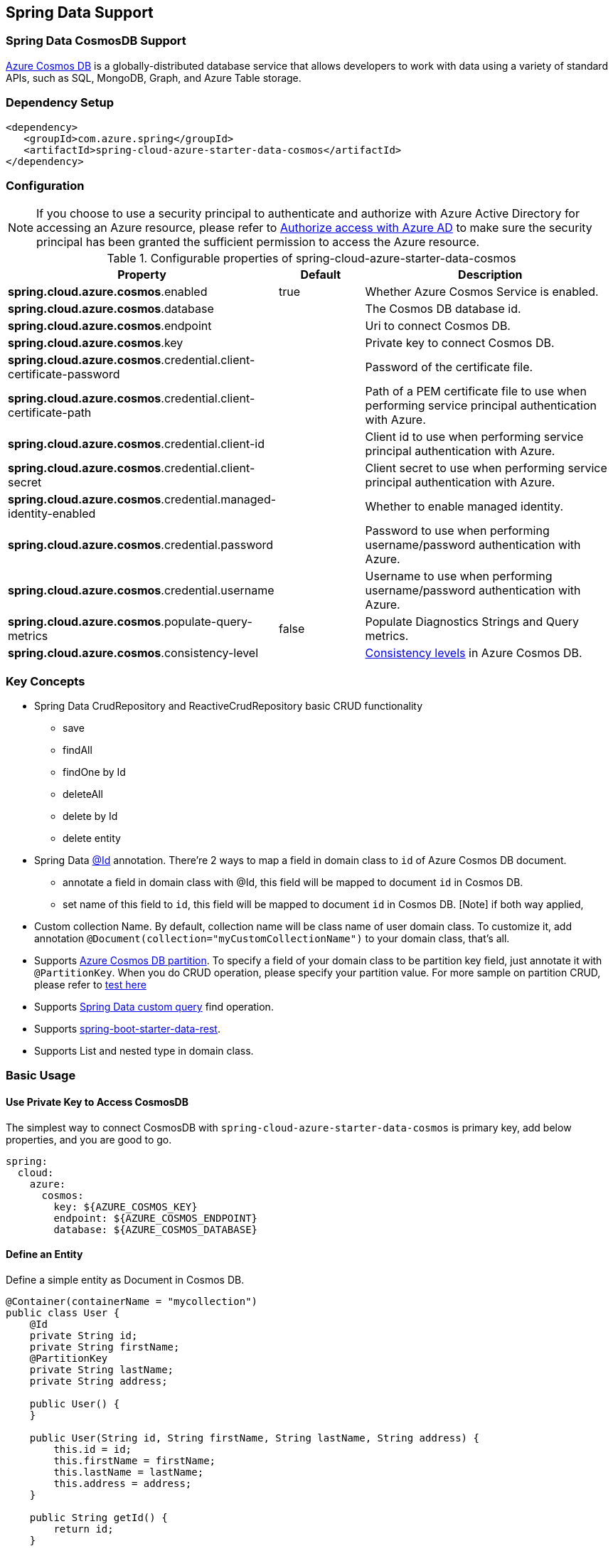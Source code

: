 == Spring Data Support

=== Spring Data CosmosDB Support

link:https://azure.microsoft.com/services/cosmos-db/[Azure Cosmos DB] is a globally-distributed database service that allows developers to work with data using a variety of standard APIs, such as SQL, MongoDB, Graph, and Azure Table storage.


=== Dependency Setup

[source,xml]
----
<dependency>
   <groupId>com.azure.spring</groupId>
   <artifactId>spring-cloud-azure-starter-data-cosmos</artifactId>
</dependency>
----


=== Configuration

NOTE: If you choose to use a security principal to authenticate and authorize with Azure Active Directory for accessing an Azure resource, please refer to link:index.html#authorize-access-with-azure-active-directory[Authorize access with Azure AD] to make sure the security principal has been granted the sufficient permission to access the Azure resource.

.Configurable properties of spring-cloud-azure-starter-data-cosmos
[cols="2,1,3", options="header"]
|===
|Property | Default | Description

|*spring.cloud.azure.cosmos*.enabled
|true
|Whether Azure Cosmos Service is enabled.

|*spring.cloud.azure.cosmos*.database
|  
|The Cosmos DB database id.

|*spring.cloud.azure.cosmos*.endpoint
|  
|Uri to connect Cosmos DB.

|*spring.cloud.azure.cosmos*.key
|  
|Private key to connect Cosmos DB.

|*spring.cloud.azure.cosmos*.credential.client-certificate-password
|
|Password of the certificate file. 

|*spring.cloud.azure.cosmos*.credential.client-certificate-path
|  
|Path of a PEM certificate file to use when performing service principal authentication with Azure. 

|*spring.cloud.azure.cosmos*.credential.client-id
|  
|Client id to use when performing service principal authentication with Azure. 

|*spring.cloud.azure.cosmos*.credential.client-secret
|  
|Client secret to use when performing service principal authentication with Azure. 

|*spring.cloud.azure.cosmos*.credential.managed-identity-enabled
|  
|Whether to enable managed identity.

|*spring.cloud.azure.cosmos*.credential.password
|  
|Password to use when performing username/password authentication with Azure. 

|*spring.cloud.azure.cosmos*.credential.username
|  
|Username to use when performing username/password authentication with Azure. 

|*spring.cloud.azure.cosmos*.populate-query-metrics
|false  
|Populate Diagnostics Strings and Query metrics.

|*spring.cloud.azure.cosmos*.consistency-level
|
| link:https://docs.microsoft.com/azure/cosmos-db/consistency-levels[Consistency levels] in Azure Cosmos DB.
|===


=== Key Concepts
* Spring Data CrudRepository and ReactiveCrudRepository basic CRUD functionality
  ** save
  ** findAll
  ** findOne by Id
  ** deleteAll
  ** delete by Id
  ** delete entity
* Spring Data link:https://github.com/spring-projects/spring-data-commons/blob/db62390de90c93a78743c97cc2cc9ccd964994a5/src/main/java/org/springframework/data/annotation/Id.java[@Id] annotation.
  There're 2 ways to map a field in domain class to `id` of Azure Cosmos DB document.
  ** annotate a field in domain class with @Id, this field will be mapped to document `id` in Cosmos DB. 
  ** set name of this field to `id`, this field will be mapped to document `id` in Cosmos DB.
    [Note] if both way applied,    
* Custom collection Name.
   By default, collection name will be class name of user domain class. To customize it, add annotation `@Document(collection="myCustomCollectionName")` to your domain class, that's all.
* Supports link:https://docs.microsoft.com/azure/cosmos-db/partitioning-overview[Azure Cosmos DB partition]. To specify a field of your domain class to be partition key field, just annotate it with `@PartitionKey`. When you do CRUD operation, please specify your partition value. For more sample on partition CRUD, please refer to link:https://github.com/Azure/azure-sdk-for-java/blob/main/sdk/cosmos/azure-spring-data-cosmos-test/src/test/java/com/azure/spring/data/cosmos/repository/integration/AddressRepositoryIT.java[test here]
* Supports link:https://docs.spring.io/spring-data/commons/docs/current/reference/html/#repositories.query-methods.details[Spring Data custom query] find operation.
* Supports link:https://spring.io/projects/spring-data-rest[spring-boot-starter-data-rest].
* Supports List and nested type in domain class.


=== Basic Usage

==== Use Private Key to Access CosmosDB
The simplest way to connect CosmosDB with `spring-cloud-azure-starter-data-cosmos` is primary key, add below properties, and you are good to go.

[source,yaml]
----
spring:
  cloud:
    azure:
      cosmos:
        key: ${AZURE_COSMOS_KEY}
        endpoint: ${AZURE_COSMOS_ENDPOINT}
        database: ${AZURE_COSMOS_DATABASE}
----

==== Define an Entity
Define a simple entity as Document in Cosmos DB.
----
@Container(containerName = "mycollection")
public class User {
    @Id
    private String id;
    private String firstName;
    @PartitionKey
    private String lastName;
    private String address;

    public User() {
    }

    public User(String id, String firstName, String lastName, String address) {
        this.id = id;
        this.firstName = firstName;
        this.lastName = lastName;
        this.address = address;
    }

    public String getId() {
        return id;
    }

    public void setId(String id) {
        this.id = id;
    }

    public String getFirstName() {
        return firstName;
    }

    public void setFirstName(String firstName) {
        this.firstName = firstName;
    }

    public String getLastName() {
        return lastName;
    }

    public void setLastName(String lastName) {
        this.lastName = lastName;
    }

    public String getAddress() {
        return address;
    }

    public void setAddress(String address) {
        this.address = address;
    }

    @Override
    public String toString() {
        return String.format("%s %s, %s", firstName, lastName, address);
    }
}
----

`id` field will be used as document `id` in Azure Cosmos DB. Or you can annotate any field with `@Id` to map it to document `id`.

Annotation `@Container(containerName = "mycollection")` is used to specify the collection name of your document in Azure Cosmos DB.

==== Create Repositories
Extends ReactiveCosmosRepository interface, which provides Spring Data repository support.

----
@Repository
public interface UserRepository extends ReactiveCosmosRepository<User, String> {

    Flux<User> findByFirstName(String firstName);
}
----

So far ReactiveCosmosRepository provides basic save, delete and find operations. More operations will be supported later.

==== Create an Application Class
Here create an application class with all the components

----
@SpringBootApplication
public class CosmosSampleApplication implements CommandLineRunner {

   private static final Logger LOGGER = LoggerFactory.getLogger(CosmosSampleApplication.class);

	@Autowired
	private UserRepository repository;

	@Autowired
	private CosmosProperties properties;

	public static void main(String[] args) {
		SpringApplication.run(CosmosSampleApplication.class, args);
	}

	public void run(String... var1) {
		final User testUser = new User("testId", "testFirstName",
				"testLastName", "test address line one");

		// Save the User class to Azure Cosmos DB database.
		final Mono<User> saveUserMono = repository.save(testUser);

		final Flux<User> firstNameUserFlux = repository.findByFirstName("testFirstName");

		//  Nothing happens until we subscribe to these Monos.
		//  findById will not return the user as user is not present.
		final Mono<User> findByIdMono = repository.findById(testUser.getId());
		final User findByIdUser = findByIdMono.block();
		Assert.isNull(findByIdUser, "User must be null");

		final User savedUser = saveUserMono.block();
		Assert.state(savedUser != null, "Saved user must not be null");
		Assert.state(savedUser.getFirstName().equals(testUser.getFirstName()),
				"Saved user first name doesn't match");

		firstNameUserFlux.collectList().block();

		final Optional<User> optionalUserResult = repository.findById(testUser.getId()).blockOptional();
		Assert.isTrue(optionalUserResult.isPresent(), "Cannot find user.");

		final User result = optionalUserResult.get();
		Assert.state(result.getFirstName().equals(testUser.getFirstName()),
				"query result firstName doesn't match!");
		Assert.state(result.getLastName().equals(testUser.getLastName()),
				"query result lastName doesn't match!");
		LOGGER.info("findOne in User collection get result: {}", result.toString());

	}

	@PostConstruct
	public void setup() {
		// For this example, remove all of the existing records.
		this.repository.deleteAll().block();
	}
}
----

Autowired UserRepository interface, then can do save, delete and find operations.


=== Samples

Please refer to link:https://github.com/Azure-Samples/azure-spring-boot-samples/tree/spring-cloud-azure_{project-version}/cosmos[azure-spring-boot-samples] for more details.


Apart from using the `spring-cloud-azure-starter-data-cosmos` library you can directly use `azure-spring-data-cosmos` library for more complex scenarios. Please refer to link:https://github.com/Azure/azure-sdk-for-java/tree/spring-cloud-azure-dependencies_{project-version}/sdk/cosmos/azure-spring-data-cosmos[Spring Data for Azure Cosmos DB] for more details.

